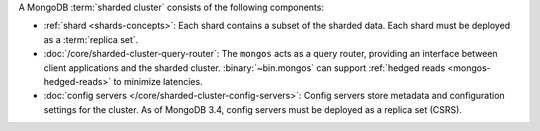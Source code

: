 A MongoDB :term:`sharded cluster` consists of the following components:

- :ref:`shard <shards-concepts>`: Each shard contains a
  subset of the sharded data. Each shard must be deployed as a :term:`replica
  set`.

- :doc:`/core/sharded-cluster-query-router`: The ``mongos`` acts as a
  query router, providing an interface between client applications and the
  sharded cluster. :binary:`~bin.mongos` can support 
  :ref:`hedged reads <mongos-hedged-reads>` to minimize latencies.

- :doc:`config servers </core/sharded-cluster-config-servers>`: Config
  servers store metadata and configuration settings for the cluster. As
  of MongoDB 3.4, config servers must be deployed as a replica set (CSRS).

